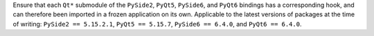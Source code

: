 Ensure that each ``Qt*`` submodule of the ``PySide2``, ``PyQt5``, ``PySide6``,
and ``PyQt6`` bindings has a corresponding hook, and can therefore been
imported in a frozen application on its own. Applicable to the latest
versions of packages at the time of writing: ``PySide2 == 5.15.2.1``,
``PyQt5 == 5.15.7``, ``PySide6 == 6.4.0``, and ``PyQt6 == 6.4.0``.
